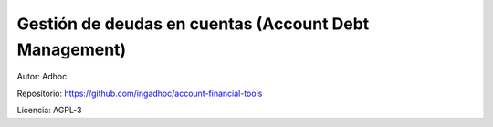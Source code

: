 ###################################################################################################
Gestión de deudas en cuentas (Account Debt Management)
###################################################################################################

Autor: Adhoc

Repositorio: https://github.com/ingadhoc/account-financial-tools

Licencia: AGPL-3


